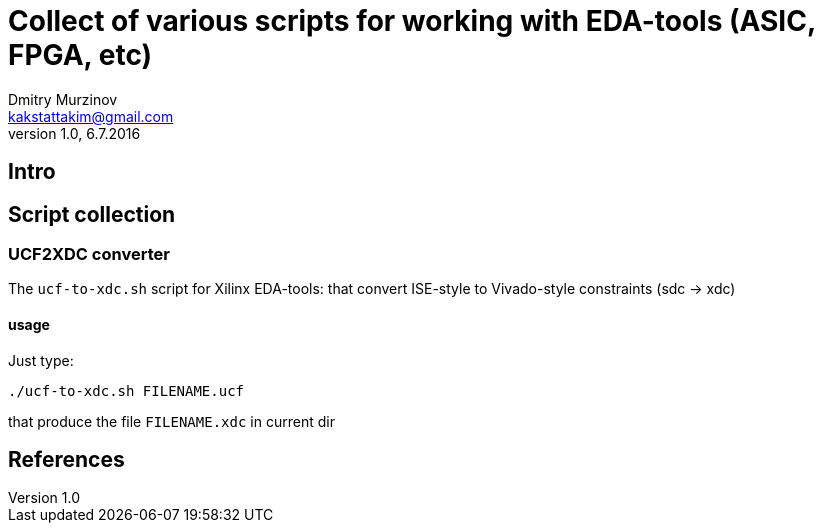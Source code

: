 = Collect of various scripts for working with EDA-tools (ASIC, FPGA, etc)
Dmitry Murzinov <kakstattakim@gmail.com>
v1.0, 6.7.2016
:doctype: article
:lang: en
:stem:
:grid: all
:align: center
:imagesdir: example???
:homepage: http://idoka.ru

== Intro

== Script collection

=== UCF2XDC converter

The `ucf-to-xdc.sh` script for Xilinx EDA-tools: that convert ISE-style to Vivado-style constraints (sdc -> xdc)

==== usage
Just type:
```
./ucf-to-xdc.sh FILENAME.ucf
```
that produce the file `FILENAME.xdc` in current dir




== References
